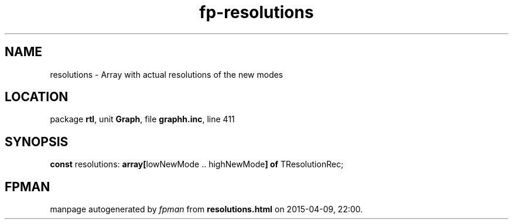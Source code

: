.\" file autogenerated by fpman
.TH "fp-resolutions" 3 "2014-03-14" "fpman" "Free Pascal Programmer's Manual"
.SH NAME
resolutions - Array with actual resolutions of the new modes
.SH LOCATION
package \fBrtl\fR, unit \fBGraph\fR, file \fBgraphh.inc\fR, line 411
.SH SYNOPSIS
\fBconst\fR resolutions: \fB\fBarray[\fRlowNewMode .. highNewMode\fB] of \fRTResolutionRec\fR;

.SH FPMAN
manpage autogenerated by \fIfpman\fR from \fBresolutions.html\fR on 2015-04-09, 22:00.

